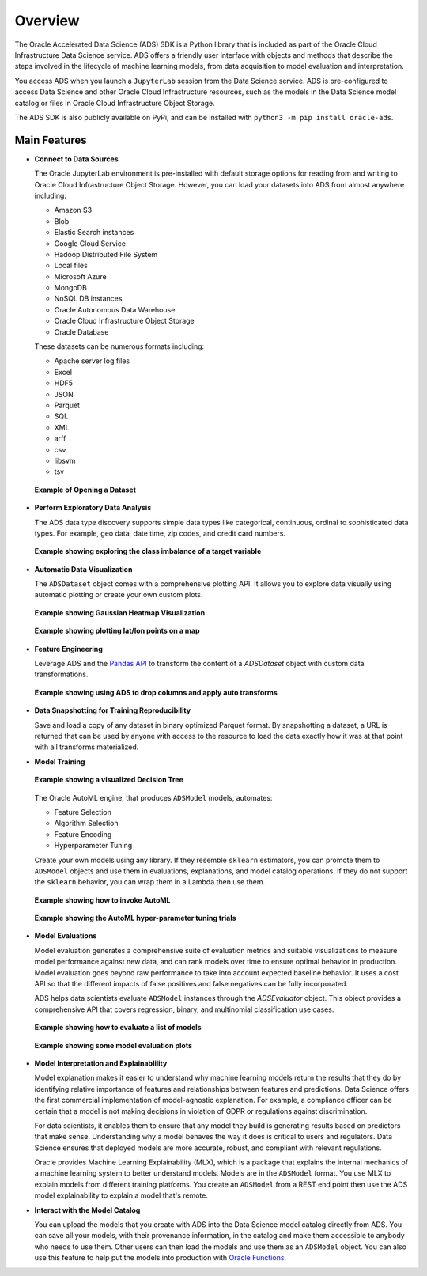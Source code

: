 ########
Overview
########


The Oracle Accelerated Data Science (ADS) SDK is a Python library that is included as part of the Oracle Cloud Infrastructure Data Science service. ADS offers a friendly user interface with objects and methods that describe the steps involved in the lifecycle of machine learning models, from data acquisition to model evaluation and interpretation.

You access ADS when you launch a ``JupyterLab`` session from the Data Science service. ADS is pre-configured to access Data Science and other Oracle Cloud Infrastructure resources, such as the models in the Data Science model catalog or files in Oracle Cloud  Infrastructure Object Storage.

The ADS SDK is also publicly available on PyPi, and can be installed with ``python3 -m pip install oracle-ads``.

Main Features
=============

* **Connect to Data Sources**

  The Oracle JupyterLab environment is pre-installed with default storage options for reading from and writing to Oracle Cloud Infrastructure Object Storage. However, you can load your datasets into ADS from almost anywhere including:

  - Amazon S3
  - Blob
  - Elastic Search instances
  - Google Cloud Service
  - Hadoop Distributed File System
  - Local files
  - Microsoft Azure
  - MongoDB
  - NoSQL DB instances
  - Oracle Autonomous Data Warehouse
  - Oracle Cloud Infrastructure Object Storage
  - Oracle Database


  These datasets can be numerous formats including:

  - Apache server log files
  - Excel
  - HDF5
  - JSON
  - Parquet
  - SQL
  - XML
  - arff
  - csv
  - libsvm
  - tsv

  .. figure:: figures/open-dataset.png
     :align: center

     **Example of Opening a Dataset**

* **Perform Exploratory Data Analysis**

  The ADS data type discovery supports simple data types like categorical, continuous, ordinal to sophisticated data types. For example, geo data, date time, zip codes, and credit card numbers.

  .. figure:: figures/target-visualization.png
     :align: center

     **Example showing exploring the class imbalance of a target variable**

* **Automatic Data Visualization**

  The ``ADSDataset`` object comes with a comprehensive plotting API. It allows you to explore data visually using automatic plotting or create your own custom plots.

  .. figure:: figures/feature-visualization-1.png
     :align: center

     **Example showing Gaussian Heatmap Visualization**
  .. figure:: figures/feature-visualization-2.png
     :align: center

     **Example showing plotting lat/lon points on a map**

* **Feature Engineering**

  Leverage ADS and the `Pandas API <https://pandas.pydata.org/docs/index.html>`_ to transform the content of a `ADSDataset` object with custom data transformations.

  .. figure:: figures/balance-dataset.png
     :align: center

     **Example showing using ADS to drop columns and apply auto transforms**

* **Data Snapshotting for Training Reproducibility**

  Save and load a copy of any dataset in binary optimized Parquet format. By snapshotting a dataset, a URL is returned that can be used by anyone with access to the resource to load the data exactly how it was at that point with all transforms materialized.


* **Model Training**

  .. figure:: figures/dot-decision-tree.png
     :align: center

     **Example showing a visualized Decision Tree**

  The Oracle AutoML engine, that produces ``ADSModel`` models, automates:

  - Feature Selection
  - Algorithm Selection
  - Feature Encoding
  - Hyperparameter Tuning


  Create your own models using any library. If they resemble ``sklearn`` estimators, you can promote them to ``ADSModel`` objects and use them in evaluations, explanations, and model catalog operations. If they do not support the ``sklearn`` behavior, you can wrap them in a Lambda then use them.

  .. figure:: figures/automl.png
     :align: center

     **Example showing how to invoke AutoML**

  .. figure:: figures/automl-hyperparameter-tuning.png
     :align: center

     **Example showing the AutoML hyper-parameter tuning trials**


* **Model Evaluations**

  Model evaluation generates a comprehensive suite of evaluation metrics and suitable visualizations to measure model performance against new data, and can rank models over time to ensure optimal behavior in production. Model evaluation goes beyond raw performance to take into account expected baseline behavior. It uses a cost API so that the different impacts of false positives and false negatives can be fully incorporated.

  ADS helps data scientists evaluate ``ADSModel`` instances through the `ADSEvaluator` object. This object provides a comprehensive API that covers regression, binary, and multinomial classification use cases.

  .. figure:: figures/model-evaluation.png
     :align: center

     **Example showing how to evaluate a list of models**

  .. figure:: figures/model-evaluation-performance.png
     :align: center

     **Example showing some model evaluation plots**

* **Model Interpretation and Explainablility**

  Model explanation makes it easier to understand why machine learning models return the results that they do by identifying relative importance of features and relationships between features and predictions. Data Science offers the first commercial implementation
  of model-agnostic explanation. For example, a compliance officer can be certain that a model is not making decisions in violation of GDPR or regulations against discrimination.

  For data scientists, it enables them to ensure that any model they build is generating results based on predictors that make sense. Understanding why a model behaves the way it does is critical to users and regulators. Data Science ensures that deployed models are more accurate, robust, and compliant with relevant regulations.

  Oracle provides Machine Learning Explainability (MLX), which is a package that explains the internal mechanics of a machine learning system to better understand models. Models are in the ``ADSModel`` format. You use MLX to explain models from different training platforms. You create an ``ADSModel`` from a REST end point then use the ADS model explainability to explain a model that's remote.


* **Interact with the Model Catalog**

  You can upload the models that you create with ADS into the Data Science model catalog directly from ADS. You can save all your models, with their provenance information, in the catalog and make them accessible to anybody who needs to use them. Other users can then load the models and use them as an ``ADSModel`` object. You can also use this feature to help put the models into production with `Oracle Functions <https://docs.cloud.oracle.com/iaas/Content/Functions/Concepts/functionsoverview.htm>`_.


